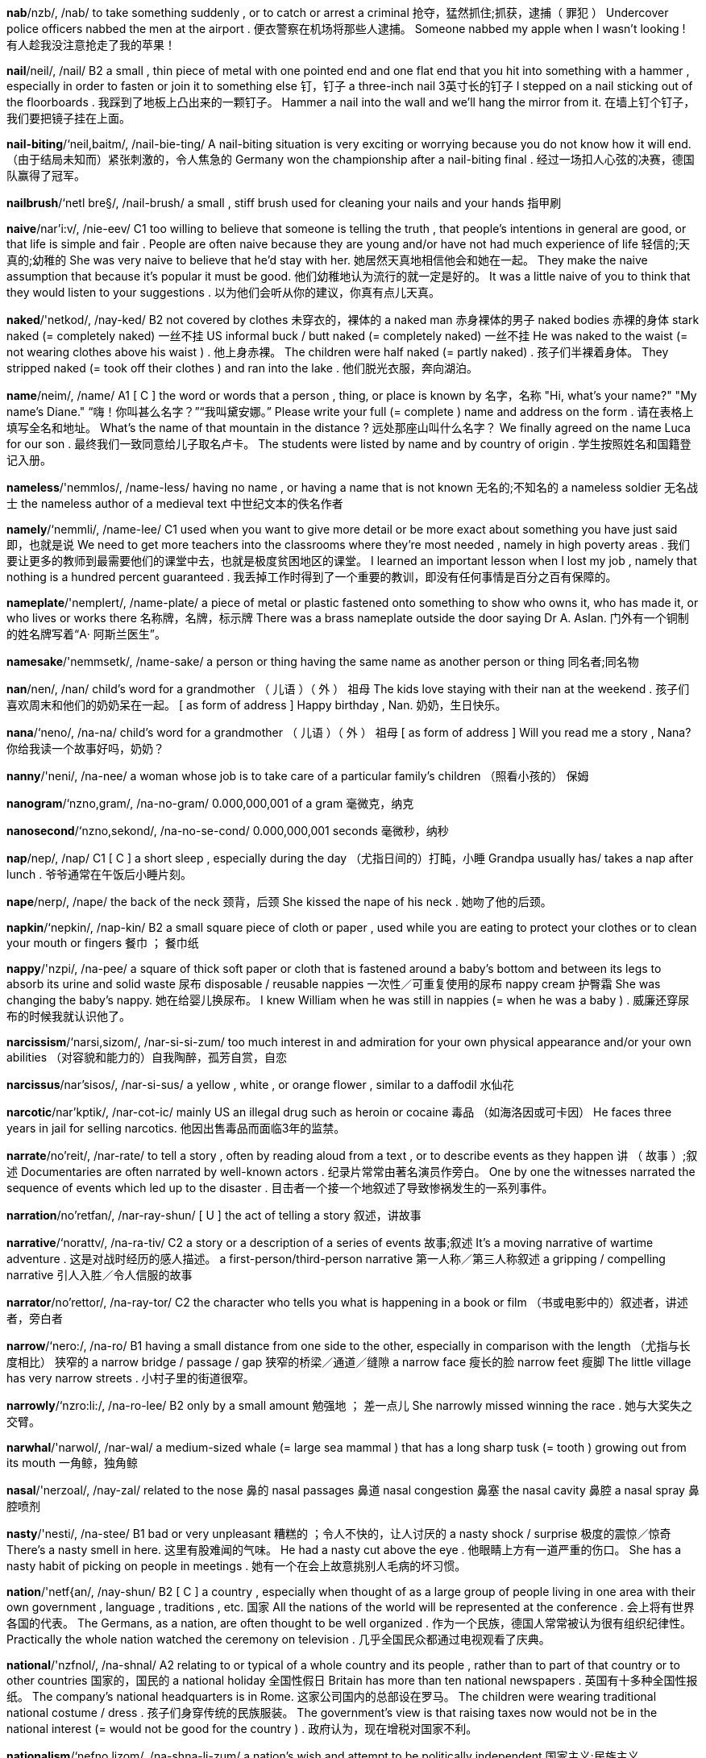 
*nab*/nzb/, /nab/   to take something suddenly , or to catch or arrest a criminal 抢夺，猛然抓住;抓获，逮捕（ 罪犯 ） Undercover police officers nabbed the men at the airport . 便衣警察在机场将那些人逮捕。 Someone nabbed my apple when I wasn't looking ! 有人趁我没注意抢走了我的苹果！

*nail*/neil/, /nail/   B2 a small , thin piece of metal with one pointed end and one flat end that you hit into something with a hammer , especially in order to fasten or join it to something else 钉，钉子 a three-inch nail 3英寸长的钉子 I stepped on a nail sticking out of the floorboards . 我踩到了地板上凸出来的一颗钉子。 Hammer a nail into the wall and we'll hang the mirror from it. 在墙上钉个钉子，我们要把镜子挂在上面。

*nail-biting*/‘neil,baitm/, /nail-bie-ting/   A nail-biting situation is very exciting or worrying because you do not know how it will end. （由于结局未知而）紧张刺激的，令人焦急的 Germany won the championship after a nail-biting final . 经过一场扣人心弦的决赛，德国队赢得了冠军。

*nailbrush*/‘netl bre§/, /nail-brush/   a small , stiff brush used for cleaning your nails and your hands 指甲刷

*naive*/nar'i:v/, /nie-eev/   C1 too willing to believe that someone is telling the truth , that people's intentions in general are good, or that life is simple and fair . People are often naive because they are young and/or have not had much experience of life 轻信的;天真的;幼稚的 She was very naive to believe that he'd stay with her. 她居然天真地相信他会和她在一起。 They make the naive assumption that because it's popular it must be good. 他们幼稚地认为流行的就一定是好的。 It was a little naive of you to think that they would listen to your suggestions . 以为他们会听从你的建议，你真有点儿天真。

*naked*/'netkod/, /nay-ked/   B2 not covered by clothes 未穿衣的，裸体的 a naked man 赤身裸体的男子 naked bodies 赤裸的身体 stark naked (= completely naked) 一丝不挂 US informal buck / butt naked (= completely naked) 一丝不挂 He was naked to the waist (= not wearing clothes above his waist ) . 他上身赤裸。 The children were half naked (= partly naked) . 孩子们半裸着身体。 They stripped naked (= took off their clothes ) and ran into the lake . 他们脱光衣服，奔向湖泊。

*name*/neim/, /name/   A1 [ C ] the word or words that a person , thing, or place is known by 名字，名称 "Hi, what's your name?" "My name's Diane." “嗨！你叫甚么名字？”“我叫黛安娜。” Please write your full (= complete ) name and address on the form . 请在表格上填写全名和地址。 What's the name of that mountain in the distance ? 远处那座山叫什么名字？ We finally agreed on the name Luca for our son . 最终我们一致同意给儿子取名卢卡。 The students were listed by name and by country of origin . 学生按照姓名和国籍登记入册。

*nameless*/'nemmlos/, /name-less/   having no name , or having a name that is not known 无名的;不知名的 a nameless soldier 无名战士 the nameless author of a medieval text 中世纪文本的佚名作者

*namely*/‘nemmli/, /name-lee/   C1 used when you want to give more detail or be more exact about something you have just said 即，也就是说 We need to get more teachers into the classrooms where they're most needed , namely in high poverty areas . 我们要让更多的教师到最需要他们的课堂中去，也就是极度贫困地区的课堂。 I learned an important lesson when I lost my job , namely that nothing is a hundred percent guaranteed . 我丢掉工作时得到了一个重要的教训，即没有任何事情是百分之百有保障的。

*nameplate*/'nemplert/, /name-plate/   a piece of metal or plastic fastened onto something to show who owns it, who has made it, or who lives or works there 名称牌，名牌，标示牌 There was a brass nameplate outside the door saying Dr A. Aslan. 门外有一个铜制的姓名牌写着“A‧ 阿斯兰医生”。

*namesake*/'nemmsetk/, /name-sake/   a person or thing having the same name as another person or thing 同名者;同名物

*nan*/nen/, /nan/   child's word for a grandmother （ 儿语 ）（ 外 ） 祖母 The kids love staying with their nan at the weekend . 孩子们喜欢周末和他们的奶奶呆在一起。 [ as form of address ] Happy birthday , Nan. 奶奶，生日快乐。

*nana*/‘neno/, /na-na/   child's word for a grandmother （ 儿语 ）（ 外 ） 祖母 [ as form of address ] Will you read me a story , Nana? 你给我读一个故事好吗，奶奶？

*nanny*/'neni/, /na-nee/   a woman whose job is to take care of a particular family's children （照看小孩的） 保姆

*nanogram*/‘nzno,gram/, /na-no-gram/   0.000,000,001 of a gram 毫微克，纳克

*nanosecond*/‘nzno,sekond/, /na-no-se-cond/   0.000,000,001 seconds 毫微秒，纳秒

*nap*/nep/, /nap/   C1 [ C ] a short sleep , especially during the day （尤指日间的）打盹，小睡 Grandpa usually has/ takes a nap after lunch . 爷爷通常在午饭后小睡片刻。

*nape*/nerp/, /nape/   the back of the neck 颈背，后颈 She kissed the nape of his neck . 她吻了他的后颈。

*napkin*/‘nepkin/, /nap-kin/   B2 a small square piece of cloth or paper , used while you are eating to protect your clothes or to clean your mouth or fingers 餐巾 ； 餐巾纸

*nappy*/'nzpi/, /na-pee/   a square of thick soft paper or cloth that is fastened around a baby's bottom and between its legs to absorb its urine and solid waste 尿布 disposable / reusable nappies 一次性／可重复使用的尿布 nappy cream 护臀霜 She was changing the baby's nappy. 她在给婴儿换尿布。 I knew William when he was still in nappies (= when he was a baby ) . 威廉还穿尿布的时候我就认识他了。

*narcissism*/‘narsi,sizom/, /nar-si-si-zum/   too much interest in and admiration for your own physical appearance and/or your own abilities （对容貌和能力的）自我陶醉，孤芳自赏，自恋

*narcissus*/nar'sisos/, /nar-si-sus/   a yellow , white , or orange flower , similar to a daffodil 水仙花

*narcotic*/nar'kptik/, /nar-cot-ic/   mainly US an illegal drug such as heroin or cocaine 毒品 （如海洛因或可卡因） He faces three years in jail for selling narcotics. 他因出售毒品而面临3年的监禁。

*narrate*/no'reit/, /nar-rate/   to tell a story , often by reading aloud from a text , or to describe events as they happen 讲 （ 故事 ）;叙述 Documentaries are often narrated by well-known actors . 纪录片常常由著名演员作旁白。 One by one the witnesses narrated the sequence of events which led up to the disaster . 目击者一个接一个地叙述了导致惨祸发生的一系列事件。

*narration*/no'retfan/, /nar-ray-shun/   [ U ] the act of telling a story 叙述，讲故事

*narrative*/‘norattv/, /na-ra-tiv/   C2 a story or a description of a series of events 故事;叙述 It's a moving narrative of wartime adventure . 这是对战时经历的感人描述。 a first-person/third-person narrative 第一人称／第三人称叙述 a gripping / compelling narrative 引人入胜／令人信服的故事

*narrator*/no'rettor/, /na-ray-tor/   C2 the character who tells you what is happening in a book or film （书或电影中的）叙述者，讲述者，旁白者

*narrow*/‘nero:/, /na-ro/   B1 having a small distance from one side to the other, especially in comparison with the length （尤指与长度相比） 狭窄的 a narrow bridge / passage / gap 狭窄的桥梁／通道／缝隙 a narrow face 瘦长的脸 narrow feet 瘦脚 The little village has very narrow streets . 小村子里的街道很窄。

*narrowly*/‘nzro:li:/, /na-ro-lee/   B2 only by a small amount 勉强地 ； 差一点儿 She narrowly missed winning the race . 她与大奖失之交臂。

*narwhal*/'narwol/, /nar-wal/   a medium-sized whale (= large sea mammal ) that has a long sharp tusk (= tooth ) growing out from its mouth 一角鲸，独角鲸

*nasal*/'nerzoal/, /nay-zal/   related to the nose 鼻的 nasal passages 鼻道 nasal congestion 鼻塞 the nasal cavity 鼻腔 a nasal spray 鼻腔喷剂

*nasty*/'nesti/, /na-stee/   B1 bad or very unpleasant 糟糕的 ；令人不快的，让人讨厌的 a nasty shock / surprise 极度的震惊／惊奇 There's a nasty smell in here. 这里有股难闻的气味。 He had a nasty cut above the eye . 他眼睛上方有一道严重的伤口。 She has a nasty habit of picking on people in meetings . 她有一个在会上故意挑别人毛病的坏习惯。

*nation*/'netf{an/, /nay-shun/   B2 [ C ] a country , especially when thought of as a large group of people living in one area with their own government , language , traditions , etc. 国家 All the nations of the world will be represented at the conference . 会上将有世界各国的代表。 The Germans, as a nation, are often thought to be well organized . 作为一个民族，德国人常常被认为很有组织纪律性。 Practically the whole nation watched the ceremony on television . 几乎全国民众都通过电视观看了庆典。

*national*/'nzfnol/, /na-shnal/   A2 relating to or typical of a whole country and its people , rather than to part of that country or to other countries 国家的，国民的 a national holiday 全国性假日 Britain has more than ten national newspapers . 英国有十多种全国性报纸。 The company's national headquarters is in Rome. 这家公司国内的总部设在罗马。 The children were wearing traditional national costume / dress . 孩子们身穿传统的民族服装。 The government's view is that raising taxes now would not be in the national interest (= would not be good for the country ) . 政府认为，现在增税对国家不利。

*nationalism*/‘nefno,lizom/, /na-shna-li-zum/   a nation's wish and attempt to be politically independent 国家主义;民族主义

*nationalist*/‘nzefno,list/, /na-shna-list/   a person who wants their country to be politically independent 民族主义者

*nationality*/nafo'neliti/, /na-shu-na-li-tee/   A1 [ C or U ] the official right to belong to a particular country 国籍 She has British nationality. 她拥有英国国籍。 What nationality are you? 你是哪国人？

*nationalize*/neefno,larz/ , /na-shna-lize/   (of a government ) to take control of a business or industry （ 政府 ）使国有化，把…收归国有 The Mexican president nationalized the railways in 1939. 墨西哥总统在1939年把铁路收归国有。 Opposites denationalize privatize

*nationwide*/'ne1{anwaid/, /nay-shun-wide/   B2 existing or happening in all parts of a particular country 全国性的，全国范围的 a nationwide network / chain of stores 全国性网络／连锁商店 a nationwide survey / referendum 全国性调查／全民公决

*native*/'neitrv/, /nay-tiv/   B2 [ before noun ] relating to or describing someone's country or place of birth or someone who was born in a particular country or place 出生国的;出生地的;土生土长的 She returned to live and work in her native Japan. 她回到她的出生地日本生活和工作。 She's a native Californian. 她是土生土长的加利福尼亚人。

*nativity*/no'trviti/, /na-ti-vi-tee/   [ S ] the birth of Jesus Christ , celebrated by Christians at Christmas 耶稣诞生，圣诞 Christmas is the season when Christians around the world recount the story of the Nativity. 圣诞节是世界各地的基督徒讲述耶稣诞生故事的时节。

*natter*/'‘nztor/, /na-ter/   to talk continuously for a long time without any particular purpose （ 长时间地 ）唠叨，闲聊 Once he starts nattering you just can't stop him. 一旦他开始唠叨，你就别想打断他。 My mother and her friends natter away on the phone all evening . 我母亲和她的朋友们整晚在电话里闲聊个没完。

*natural*/'nztforal/, /na-chu-ral/   B1 as found in nature and not involving anything made or done by people 天然的，非人为的;非人造的 a natural substance 自然物质 People say that breast-feeding is better than bottle-feeding because it's more natural. 人们认为母乳喂养比用奶瓶喂养好，因为母乳更为天然。 He died from natural causes (= because he was old or ill ) . 他是自然死亡。 Floods and earthquakes are natural disasters . 洪水和地震是自然灾害。

*naturalism*/‘nztfora,lizom/, /na-chu-ra-li-zum/   showing people and experiences as they really are, instead of suggesting that they are better than they really are or representing them in a fixed style （艺术和文学中的） 自然主义 Ibsen and Chekhov are a few of the dramatists who were influenced by naturalism. 易卜生和契诃夫是几位受到自然主义影响的剧作家。

*naturalist*/'nztforalist/, /na-chu-ra-list/   art , literature a person who writes, paints , etc. in the style of naturalism （文学、艺术等领域的） 自然主义者

*naturalize*/‘nztforolaiz/, /na-chu-ra-lize/   to make someone a legal citizen of a country that they were not born in 使加入…国籍，使归化 a naturalized US citizen 加入美国籍的公民 She has lived in Australia for a long time , and recently she was naturalized. 在澳大利亚生活多年之后，最近她加入了澳大利亚国籍。

*naturally*/'‘nzetforali/, /na-chu-ra-lee/   C1 happening or existing as part of nature and not made or done by people 自然地 A healthy body will be able to fight off the illness naturally without the use of medicine . 健康的身体无需药物，自身便能抵御疾病。

*nature*/'neitfor/, /nay-chur/   A2 [ U ] all the animals , plants , rocks , etc. in the world and all the features , forces , and processes that happen or exist independently of people , such as the weather , the sea , mountains , the production of young animals or plants , and growth 大自然，自然界 her love of nature 她对自然界的热爱 This new technique of artificially growing cells copies what actually happens in nature. 这种人工培育细胞的新技术是模仿自然界实际发生的现象。 a nature article / book / programme 自然类文章／书籍／节目

*naught*/nvt/, /nawt/   [ U ] old use or literary ( also nought ) nothing 无，没有 All our efforts were for naught. 我们的一切努力都是徒劳。 All their plans came to naught (= did not achieve anything) . 他们的计划全部落空。

*naughty*/'nvti/, /naw-tee/   B2 When children are naughty, or their behaviour is naughty, they behave badly or do not do what they are told to do. （ 儿童 ）淘气的，调皮的，不听话的 Now that's naughty - don't throw food on the floor ! 真淘气——你不能把食物扔在地上！ Our boss treats us all like naughty children . 我们的老板把我们当成调皮的小学生来对待。

*nausea*/'nvzis/, /naw-zee-ya/   the feeling that you are going to vomit 恶心，呕吐感 Signs of the illness include fever , nausea, and vomiting . 这种病的症状包括发烧、恶心和呕吐。

*nauseate*/nozi,ett/, /naw-zee-ate/   to cause someone to feel as if they are going to vomit 使恶心，使作呕 He's nauseated by the smell of meat cooking . 他闻到烹饪肉食的味道就恶心。 The smell of the fish nauseated her. 鱼的气味让她恶心。

*nauseous*/'npfas/, /naw-shess/   feeling as if you might vomit 感到恶心的，想呕吐的 Roller coasters make me feel nauseous. 坐过山车让我直想吐。

*nautical*/‘nvtikal/, /naw-ti-cal/   relating to ships , sailing , or sailors 船舶的 ； 航海的 ； 船员的 nautical equipment 航海设备 You're looking very nautical in your navy blue sweater . 你穿上海军蓝的毛衣看起来真像个船员。

*nautilus*/'notilos/, /naw-ti-lus/

*naval*/‘nervol/, /nay-vul/   C2 belonging to a country's navy , or relating to military ships 海军的;军舰的 a naval officer 海军军官 naval forces 海军 a naval museum / battle 海军博物馆／海战

*navel*/'nervol/, /nay-vul/   the small round part in the middle of the stomach that is left after the umbilical cord (= the long tube of flesh joining the baby to its mother ) has been cut at birth 肚脐

*navigable*/'‘nzvigobel/, /na-vi-ga-bul/   (of an area of water ) deep , wide , or safe enough for a boat to go through （ 水域 ）可通航的，可航行的 That stretch of river is too shallow to be navigable. 那段河道太浅，不能通航。

*navigate*/'nzvigeit/, /na-vi-gate/   transport to direct the way that a ship , aircraft , etc. will travel , or to find a direction across , along, or over an area of water or land , often by using a map （常指借助地图）导航，确定…的方向 Sailors have special equipment to help them navigate. 船员们借助专门的仪器确定航向。 Even ancient ships were able to navigate large stretches of open water . 即便是古老的船只也能在宽阔的大片水域中航行。 Some migrating birds can navigate by the moon (= using the moon as a guide ) . 有些迁徙的鸟类可以借助月亮确定方向。 There weren't any road signs to help us navigate through the maze of one-way streets . 没有任何路标可以指引我们穿过像迷宫似的单行街道。 We had to navigate several flights of stairs to find his office . 我们不得不攀上好几层楼梯才找到他的办公室。

*navigation*/nzevi'gelfon/, /na-vi-gay-shun/   transport the act of directing a ship , aircraft , etc. from one place to another, or the science of finding a way from one place to another 领航 （术）;导航（术） In the past, navigation depended on a knowledge of the positions of the stars . 过去，导航在很大程度上依靠对星星位置的认识。 Mechanics discovered problems with the plane's navigation system . 机械师发现了飞机导航系统所出的问题。

*navigator*/‘nevi,geltor/, /na-vi-gay-tor/   a person in a vehicle who decides the direction in which the vehicle travels 导航员，领航员

*navy*/'netvi/, /nay-vee/   B2 [ S , + sing/pl verb ] the part of a country's armed forces that is trained to operate at sea 海军 My brother is an officer in the Navy. 我兄弟是海军军官。 Gabriel joined the navy in 1997. 加布里埃尔于1997年加入海军。 a navy ship / vessel 军舰

*nawvy*/‘nevi/, /na-vee/

*near*/ni:r/, /neer/   A1 not far away in distance （离…）不远，靠近（ 地 ） Is there a restaurant near here? 这附近有餐馆吗？ I'd like to sit near a window , please . 请给我一个靠窗的座位。 Don't come too near me - you might catch my cold . 别离我太近——我会把感冒传染给你的。 The hotel is near the airport . 酒店离机场不远。 Which bus stop is nearest (to) your house ? 哪个汽车站离你家最近？ I was standing just near enough to hear what they were saying. 我站的位置刚好能听清他们在说什么。

*nearby*/ni:r'bat/, /neer-bie/   B1 not far away 在附近;附近地 If there's a café nearby, we could stop for a snack . 如果附近有小餐馆的话，我们可以停下来吃点东西。 I noticed a policeman standing nearby. 我注意到有一名警察站在近旁。 We stopped at some nearby shops to buy some food . 我们顺路在附近的一些商店里买了些吃的。

*nearer*/‘ni:ra/, /nee-rer/   A1 not far away in distance （离…）不远，靠近（ 地 ） Is there a restaurant near here? 这附近有餐馆吗？ I'd like to sit near a window , please . 请给我一个靠窗的座位。 Don't come too near me - you might catch my cold . 别离我太近——我会把感冒传染给你的。 The hotel is near the airport . 酒店离机场不远。 Which bus stop is nearest (to) your house ? 哪个汽车站离你家最近？ I was standing just near enough to hear what they were saying. 我站的位置刚好能听清他们在说什么。

*nearest*/'ni:rest/, /nee-rest/   A1 not far away in distance （离…）不远，靠近（ 地 ） Is there a restaurant near here? 这附近有餐馆吗？ I'd like to sit near a window , please . 请给我一个靠窗的座位。 Don't come too near me - you might catch my cold . 别离我太近——我会把感冒传染给你的。 The hotel is near the airport . 酒店离机场不远。 Which bus stop is nearest (to) your house ? 哪个汽车站离你家最近？ I was standing just near enough to hear what they were saying. 我站的位置刚好能听清他们在说什么。

*nearly*/‘ni:rli/, /neer-lee/   A2 almost , or not completely 几乎，差不多，将近 It's been nearly three months since my last haircut . 从我上次理发到现在已经快3个月了。 I've nearly finished that book you lent me. 你借给我的那本书我快要读完了。 She's nearly as tall as her father now. 她现在几乎和她父亲一样高了。 They'd eaten nearly everything. 他们已经把东西吃得所剩无几了。 It was so funny - we nearly died laughing . 太有意思了——我们差点儿笑死。

*nearsighted*/'ni:rsattod/, /neer-sie-ted/   B2 Someone who is nearsighted cannot see objects clearly that are far away. 近视的

*neat*/ni:t/, /neet/   B1 tidy , with everything in its place 整洁的，整齐的;有序的 Your house is always so neat - how do you manage it? 你的房子总是这么整洁——是怎么做到的？ She likes everything neat and tidy . 她喜欢一切都井井有条。 You have such neat handwriting . 你的字写得真工整。 They did a very neat job stitching up your knee - there's hardly a scar there. 他们非常巧妙地缝合了你的膝盖——几乎没有留下伤疤。

*nebula*/'nebjulo/, /ne-byu-la/   a cloud of gas or dust in space , appearing either bright or dark 星云

*nebulous*/'nebjulos/, /ne-byu-lus/   ( especially of ideas ) not clear and having no form （尤指想法）模糊不清的，含糊的 She has a few nebulous ideas about what she might want to do in the future , but nothing definite . 她对自己将来要做什么有些模糊的想法，但都不确定。

*necessary*/‘neso,seri/ , /me-si-se-ree/   B1 needed in order to achieve a particular result 必需的，必不可少的 He lacks the necessary skills for the job . 他不具备做这项工作所需的技能。 I don't have much time so I won't be staying any longer than necessary. 我时间不多，所以若非必要我不会逗留。 Just do what's necessary and then leave . 做完必要的事情就走吧。 If necessary, we can always change the dates of our trip . 必要的话，我们随时可以改变旅行的日期。 Is it necessary for all of us to be present at the meeting this afternoon ? 我们必须全体出席今天下午的会议吗？ We don't want to take any more luggage with us than is strictly necessary. 除了必不可少的行李以外，我们不想带多余的东西。

*necessitate*/no'sesi,tert/ , /ni-se-si-tate/   to cause something to be needed , or to make something necessary 使成为必需 ； 使成为必要 Reduction in government spending will necessitate further cuts in public services . 削减政府开支必定会使公益服务进一步减少。 [ + -ing verb ] An important meeting necessitates my be ing in Boston on Friday . 我星期五必须到波士顿去参加一个重要的会议。

*necessity*/no'sesiti/, /ni-se-si-tee/   C1 [ U ] the need for something 必要，需要 You can come early if you want to, but there's no necessity for it. 你如果愿意可以早点儿来，但不是非早来不可。 [ + to infinitive ] Is there any necessity to reply to her letter ? 有必要给她回信吗? The report stresses the necessity of eat ing plenty of fresh fruit and vegetables . 这份报告强调了大量食用新鲜水果及蔬菜的必要性。 With a personal fortune of sixty million dollars , she certainly doesn't work out of necessity (= because she needs to) . 她有6000万美元的身家，当然不是为了生计而工作。 We'll employ extra staff to help out as and when the necessity arises (= when we need to) . 需要的时候我们会另雇员工帮忙。

*neck*/nek/, /neck/   A2 the part of the body that joins the head to the shoulders 颈，脖子 He had the thickest neck I'd ever seen . 我从没见过他那么粗的脖子。 She wore a gold chain around her neck. 她脖子上戴着一条金链子。

*neckband*/'nekbzend/, /neck-band/   a narrow strip that goes around the neck of a piece of clothing 领圈 I can't get this sweater over my head - the neckband's too tight . 这件毛衣我套不进去——领圈太紧。

*neckerchief*/'nekortftf/, /ne-ker-chif/   a piece of square cloth folded and worn around the neck , especially in the past 围巾，领巾

*necklace*/‘neklos/, /ne-cliss/   A2 a piece of jewellery worn around the neck , such as a chain or a string of decorative stones , beads , etc. 项链 a gold / silver / pearl necklace 金／银／珍珠项链

*neckline*/‘neklamn/, /ne-cline/   the shape made by the edge of a dress or shirt at the front of the neck or on the chest 领口，开领 She wore a dress with a plunging neckline (= one showing part of her breasts ) . 她穿了一件V字领的低胸连衣裙。

*nectar*/'nektor/, /nec-tar/   a sweet liquid produced by flowers and collected by bees and other insects 花蜜 The bee turns nectar into honey . 蜜蜂把花蜜转化为蜂蜜。

*nectarine*/‘nekto,rin/, /nec-ta-reen/   a type of sweet juicy fruit like a peach but with a smooth skin 油桃

*need*/ni:d/, /need/   A1 [ T ] to have to have something, or to want something very much 必须，需要 Babies need constant care . 婴儿时刻都需要人照看。 The doctor said I needed an operation . 医生说我需要动手术。 [ + to infinitive ] I need to go to the toilet . 我要去一下洗手间。 Most people need to feel loved . 大多数人都需要有被爱的感觉。 [ + obj + to infinitive ] I need you to help me choose an outfit . 我需要你帮我选一套衣服。 I badly need (= strongly want ) a rest from all this. 我迫切需要抛开这一切休息一下。 informal I don't need all this hassle . 我不想要这些麻烦。

*needful*/‘ni:dful/, /need-ful/   necessary 需要的，必需的 We must not put them in more danger than is needful. 我们一定不能让他们处于不必要的危险中。

*needle*/‘ni:dol/, /nee-dul/   B2 a thin metal pin , used in sewing , that is pointed at one end and has a hole called an eye at the other end for thread 针，缝衣针 a needle and thread 针线 Here, your eyes are better than mine - could you thread (= put thread through) this needle for me? 来，你眼神儿比我好使——帮我把线穿进这根针好吗？ See also needlework

*needlepoint*/‘ni:dolpomt/, /nee-dul-point/   the activity of making a picture by sewing onto a piece of cloth 刺绣

*needless*/'ni:dlos/, /need-less/   C2 completely unnecessary 不必要的，完全不必的 needless worrying 不必要的担心

*needy*/‘ni:di/, /nee-dee/   poor and not having enough food , clothes , etc. 贫穷的，缺乏生活必需品的 The proceeds from the sale go to help needy people in the area . 此次义卖的收入用来帮助该地区的穷人。

*negate*/no'gelt/, /ni-gate/   to cause something to have no effect 使无效，取消 The increase in our profits has been negated by the rising costs of running the business . 我们的盈利增长被日益增加的经营成本所抵消。

*negation*/no'getfon/, /ni-gay-shun/   [ U or C ] the exact opposite of something, or a complete lack of it 否定 She sees faith as a negation of reason . 她认为信仰是对理性的否定。

*negative*/'negotiv/, /ne-ga-tiv/   B2 expressing "no" 否定的;拒绝的 We received a negative answer to our request . 我们的请求遭到了拒绝。 Opposite affirmative

*neglect*/no'glekt/, /ni-glect/   C1 to not give enough care or attention to people or things that are your responsibility 疏于照管 ；忽视，疏忽 to neglect your appearance /the house 不修边幅／疏于整理花园 He neglects that poor dog - he never takes him for walks or gives him any attention . 他对那只可怜的狗漠不关心——从不带它散步，也从不关心它。 She's been neglecting her studies this semester . 她这个学期荒疏了自己的学业。

*neglectful*/no'glektful/, /ni-glect-ful/   not giving enough care and attention to something or someone 疏忽的，不重视的 I'm sure my boss thinks I've been neglectful of my duties recently . 我敢肯定老板认为我最近工作马虎。

*negligee*/‘negli,ze1/, /ne-gli-zhay/   a woman's decorative dressing gown (= a loose coat worn inside the house ) made of light material （质地轻薄的） 女式晨衣

*negligence*/'neglidzons/, /ne-gli-jense/   C2 the fact of not giving enough care or attention to someone or something 疏忽，过失 medical negligence 医疗事故

*negligent*/‘neglidzont/, /ne-gli-jent/   C2 not being careful or giving enough attention to people or things that are your responsibility 疏忽的，失职的 The judge said that the teacher had been negligent in allow ing the children to swim in dangerous water . 法官说允许孩子们在危险水域游泳是教师的失职。

*negligible*/'‘neglid3tbol/, /ne-gli-ji-bul/   C2 too slight or small in amount to be of importance 微不足道的，可忽略的，不重要的 The difference between the two products is negligible. 两种产品之间的差异微乎其微。 My knowledge of German is negligible. 我对德语只是略知一二。

*negotiable*/no'go:fabal/, /ni-go-sha-bul/   able to be discussed or changed in order to reach an agreement 可谈判的，可协商的 Everything is negotiable at this stage - I'm ruling nothing out. 这个阶段任何事情都是可以协商的——我不排除任何可能性。

*negotiate*/no'go:fiert/, /ni-go-she-ate/   C1 [ I or T ] to have formal discussions with someone in order to reach an agreement with them （就…）谈判，（就…） 磋商 The government has refused to negotiate with the strikers . 政府拒绝与罢工者谈判。 I'm negotiating for a new contract . 我正在为签订一份新合同进行协商。 I've managed to negotiate (= get by discussion ) a five percent pay increase with my boss . 通过与老板协商，我的薪水将提高5%。

*neigh*/ne1/, /nay/   a long , loud , high call that is produced by a horse when it is excited or frightened 马嘶声

*neighbour*/‘netbor/, /nay-bur/   A2 someone who lives very close to you 邻居 Some of the neighbours have complained about the noise from our party . 有些邻居已经抱怨过我们的聚会太喧闹。 Have you met Pat, my next-door neighbour? 你见过我隔壁的邻居帕特了吗？

*neighbourhood*/‘nerbor,hud/, /nay-bur-hood/   B1 the area of a town that surrounds someone's home , or the people who live in this area 邻近地区 ；住宅区，街区；街坊，四邻 There were lots of kids in my neighbourhood when I was growing up. 我是在有很多孩子的街区里长大的。 They live in a wealthy / poor / friendly neighbourhood. 他们生活在富裕／贫穷／和睦的街区。 I wouldn't like to live in the neighbourhood of (= in the area around) an airport . 我不会喜欢住在机场附近。

*neighbouring*/‘netborm/, /nay-bu-ring/   B2 Neighbouring places are next to or near each other. 邻近的，相邻的 neighbouring countries / states 邻国／相邻的州 She married a man from the neighbouring village . 她嫁给了邻村的一个人。

*neighbourly*/'netborli/, /may-bur-lee/   friendly or helpful to your neighbour s 友善的;助人为乐的 It was very neighbourly of you to do her shopping for her. 你帮她到商店买东西，真是好心。

*neither*/‘ni:dor, 'nad-/, /nee-ther, neye-ther/   B2 not either of two things or people 两者皆非，两者都不 We've got two TVs, but neither works properly . 我们有两台电视，但没有一台是好的。 Neither of my parents likes my boyfriend . 我父母都不喜欢我的男朋友。 Neither one of us is interested in gardening . 我们两个都不太喜欢园艺。 "Which one would you choose ?" "Neither. They're both terrible ." “你会挑哪个？”“两个都不要，它们都很糟糕。” If she doesn't agree to the plan , neither will Tom (= he will also not) . 如果她不同意这项计划，汤姆也不会同意。 Chris wasn't at the meeting and neither was her assistant . 克里斯没有出席会议，她的助手也没有。 informal "I don't feel like going out this evening ." "Me neither." “我今晚不想出去。”“我也是。” On two occasions she was accused of stealing money from the company , but in neither case was there any evidence to support the claims . 她两次被指控盗用公款，但两次都没有确凿的证据。

*neon*/‘ni:pn/, /nee-on/   a chemical element that is a gas with no smell or colour , does not react with other chemicals , and shines red when an electric current goes through it 氖，氖气 a neon light / sign 霓虹灯／霓虹灯广告牌

*nephew*/nefju:/, /ne-fyoo/   B1 a son of your sister or brother , or a son of the sister or brother of your husband or wife 侄子;外甥 Compare niece

*nepotism*/‘nepa,tizom/, /ne-pu-ti-zum/   the act of using your power or influence to get good jobs or unfair advantages for members of your own family 任人唯亲;裙带关系 He was guilty of nepotism and corruption . 他任人唯亲且贪污腐化。

*nerd*/nord/, /nurd/   a person , especially a man, who is not attractive and is awkward or socially embarrassing 蠢货，呆瓜（尤指男子） He was a real nerd in high school - I can't believe he's so handsome now. 他上高中的时候呆头呆脑——我简直无法相信他现在这么帅。

*nerve*/norv/, /nerv/   C2 [ C ] a group of long , thin fibres (= structures like threads ) that carry information or instructions between the brain and other parts of the body 神经 the optic nerve 视神经 a spinal nerve 脊神经 nerve damage 神经损伤 nerve fibres 神经纤维

*nerveless*/‘norvlos/, /nerv-less/   calm and confident about something difficult that you are doing 沉着的;镇定自若的

*nervous*/'norvas/, /ner-vus/   B1 worried and anxious 担心的;紧张不安的 Do you feel /get nervous during exams ? 考试时你感到紧张吗？ I was too nervous to speak . 我紧张得说不出话来。 She's always been nervous around dogs . 她一直很怕狗。 I was very nervous about driving again after the accident . 那次事故之后我很怕再开车。 He had/was of a nervous disposition . 他是个神经质的人。

*nervy*/'norvi/, /ner-vee/   worried 紧张不安的 I'm always nervy before an exam . 我在考试前总是很紧张。

*nest*/nest/, /nest/   C2 a structure built by birds or insects to leave their eggs in to develop , and by some other animals to give birth or live in （鸟类或昆虫的）窝，巢;某些动物的穴 a bird's nest 鸟巢 a wasps '/ hornets ' nest 黄蜂／马蜂窝 a rat's nest 鼠穴 Cuckoos are famous for laying their eggs in the nests of other birds . 杜鹃以在其他鸟的窝巢里下蛋而闻名。 The alligators build their nests out of grass near the water's edge . 短吻鳄在水边用草给自己搭窝。

*nestle*/'nesol/, /ne-sul/   to rest yourself or part of your body in a warm , comfortable , and protected position （ 使 ） 安卧 ；（ 使 ） 依偎 She nestled (her head ) against his shoulder . 她（把头）靠在他肩膀上。

*nestling*/'nesli, 'nest-/, /ne-sling/   a young bird that has not yet learned to fly and still lives in the nest built by its parents （还不会飞的）雏鸟;未离巢的小鸟

*net*/net/ , /net/   B1 [ C or U ] material made of threads of rope , string , wire , or plastic with spaces between them, allowing gas , liquid , or small objects to go through, or an object made with this material that is used to limit the movement of something 网;网状物 a fishing net 渔网 a butterfly net 捕蝶网 Dolphins often get tangled in the nets that are used to catch tuna fish . 海豚常常被缠在捕金枪鱼的网中。 UK The living-room windows have net curtains that let in sunlight but stop passers-by looking in from the street . 起居室的窗户有网眼帘，它能阻挡街上路人窥视的目光，而又不至于遮住阳光。

*nether*/'ne6or/, /ne-ther/   in a lower position 下面的 The boiler room is somewhere down in the building's nether regions . 锅炉房在大楼的地下室里。

*nethermost*/‘nedor,moist/ , /ne-ther-moast/

*netting*/'neti/, /ne-ting/   material in the form of a net 网，网状物 Safety netting was put up around the playing field . 在游乐区周围挂上了安全网。 The goal netting was frayed and ripped in places . 球门网有几处磨损和撕裂。

*nettle*/‘netal/, /ne-tul/   a wild plant with heart-shaped leaves that are covered in hairs that sting (= cause a painful reaction when touched ) 荨麻 stinging nettles 刺人的荨麻 nettle soup / tea 荨麻汤／茶

*network*/'network/, /net-wurk/   B2 a large system consisting of many similar parts that are connected together to allow movement or communication between or along the parts , or between the parts and a control centre 网络，网状系统 a television network 电视网 a road / rail network 公路／铁路网 Massive investment is needed to modernize the country's phone network. 使全国电话网络实现现代化需要巨额投资。 We could reduce our costs by developing a more efficient distribution network. 我们可以通过发展更为高效的分销系统来降低成本。 a network of spies /a spy network 间谍网

*neural*/'njural/, /nyoo-ral/   involving a nerve or the system of nerves that includes the brain 神经的;神经系统的 Some people suffered severe neural damage as a result of the disease . 有些人罹患这种疾病后神经受到严重损伤。

*neurological*/'‘njuralod3ikal/ /nyoo-ro-lodge-i-cal/   relating to nerves 神经的;神经系统的 neurological disease / damage 神经疾病／神经损伤 Alzheimer's disease is a neurological disorder . 阿兹海默症是一种神经疾病。

*neurology*/nju'rplod3i/, /nyoo-rol-o-jee/   the study of the structure and diseases of the brain and all the nerves in the body 神经学;神经病学

*neurosis*/nju'ro:sis/, /nyoo-ro-sis/   a mental illness resulting in high levels of anxiety , unreasonable fears and behaviour and, often, a need to repeat actions for no reason 神经官能症，神经症 If you want my opinion , I think she's suffering from some form of neurosis. 如果你想听听我的意见，我认为她患有某种神经官能症。 She's obsessively clean - it's almost become a neurosis with her. 她有洁癖——几乎到了神经过敏的程度。

*neurotic*/nju'rotik/, /nyoo-rot-ic/   behaving strangely or in an anxious (= worried and nervous ) way, often because you have a mental illness 神经过敏的，神经质的 neurotic behaviour / tendencies 神经质的行为／倾向 She's neurotic about her weight - she weighs herself three times a day . 她对自己的体重有些神经过敏——每天要称3次体重。

*neuter*/'nju:tor/, /nyoo-ter/   relating to a particular gender (= class of nouns ) in some languages （ 名词 ） 中性的 The German word for book is neuter. 德语中表示“书”的词是中性的。 Compare masculine (GRAMMAR) feminine (GRAMMAR)

*neutral*/‘nu:tral, 'nju:-/, /noo-tral, nyoo-/   C1 not saying or doing anything that would encourage or help any of the groups involved in an argument or war 中立的，不偏不倚的 If there's an argument between my daughter and her mother , it's important that I remain neutral. 如果我女儿和她母亲发生争吵，我保持中立是很重要的。 The peace conference would have to be held in a neutral country . 和平会议必须在一个中立国举行。 I'd rather meet on neutral ground / territory (= somewhere not controlled by or connected to either of us) rather than in his apartment . 我宁愿在一个与双方都无关的地方和他见面，而不是在他的公寓里。

*neutrality*/nu:'treliti, nju:-/, /noo-tra-li-tee, nyoo-/   a neutral position , especially in a war （尤指战时的） 中立姿态 Sweden isn't likely ever to abandon its traditional neutrality. 瑞典永远不可能放弃其传统的中立立场。 The Queen has maintained political neutrality throughout her reign . 女王在位期间，政治上一直保持中立。

*never*/'nevor/, /ne-ver/   A1 not at any time or not on any occasion 从不;从未;永不 We've never been to Australia . 我们从未去过澳大利亚。 I've never heard anything so ridiculous . 我从没听过如此荒谬的事情。 Let us never forget those who gave their lives for their country . 让我们永远记住那些为国捐躯的人。 Wars never solve anything. 战争绝不能解决任何问题。 He threatened to shoot , but I never thought (= did not think ) he would. 他威胁说要开枪，但我认为他根本不会那样做。 I never realized you knew my brother . 我从不知道你认识我兄弟。 It's never too late to start eating a healthy diet . 任何时候开始健康的饮食习惯都不算太晚。 UK informal "He's never 61! (= it's difficult to believe he's 61!) He looks so young ." “真难以相信他61岁了！他看上去那么年轻。” UK not standard "You stole my drink !" "No, I never (= I didn't) ." “你偷了我的饮料！”“没有，我没偷。”

*nevertheless*/nevorde'les/, /ne-ver-the-less/   B2 despite what has just been said or referred to 不过，仍然;尽管如此 I knew a lot about the subject already, but her talk was interesting nevertheless. 关于这个话题我已经知之甚多，但她的报告听起来还是很有趣。

*new*/nju:/, /nyoo/   A1 recently created or having started to exist recently 新出现的;新兴的 a new car 新车 She's very creative and always coming up with new ideas . 她极富创造力，总会想出新点子。 What have they decided to name the new baby ? 他们决定给刚出生的宝宝起什么名字？ What's new in the fashion world ? 时尚界有什么新潮流？ We have to invest in new technology if we are to remain competitive . 如果我们要保持竞争力，就必须投资开发新技术。 See also brand new

*newborn*/'nju:born/, /nyoo-bawrn/   recently born 新生的 Breast-feeding is extremely beneficial to the health of newborn babies . 母乳喂养对新生儿的健康极有益处。 figurative the newborn democracies of the world 世界上新兴的民主国家

*newcomer*/‘nju:,kemor/, /nyoo-cu-mer/   someone who has recently arrived in a place or recently become involved in an activity 新来者;新手 We're relative newcomers to the town . 我们在镇上相对来说还是新住户。 The newcomer on the radio scene is a commercial station devoted to classical music . 广播界新出现了一家专门播放古典音乐的商业电台。

*newfound*/'nju:faund/, /nyoo-found/   a newfound quality or ability has started recently （素质或能力） 新获得的 This success is a reflection of their newfound confidence . 这一成功显示出他们刚刚树立的信心。

*newly*/‘nju:li/, /nyoo-lee/   B2 recently 最近，新近 the newly formed residents ' association 新成立的居民委员会 Newly-discovered documents cast doubt on the guilt of the two men. 新近发现的文件使人们对这两名男子是否有罪产生了疑问。

*newlywed*/'nju:liwed/, /nyoo-lee-wed/   someone who has recently married 新婚者 The hotel has a special discount rate for newlyweds. 这家宾馆为新婚夫妇提供特别优惠。

*news*/nu:z, nju:z/, /nooz, nyooz/   A2 information or reports about recent events 消息;新闻 That's the best ( piece of) news I've heard for a long time ! 那是我很长时间以来听到过的最好的消息！ We've had no news of them since they left for Australia . 自从他们去了澳大利亚之后，我们一直没有他们的消息。 Have you heard the news about Tina and Tom? They're getting divorced . 你听说蒂娜和汤姆的事情了吗？他们要离婚了。 I can't wait to hear all your news. 我真等不及要听听你的近况。 [ + that ] The news that Dan had resigned took everyone by surprise . 丹辞职的消息让众人大为震惊。 We've got some good news for you. We're getting married . 我们有好消息要宣布。我们要结婚了。

*newsletter*/'nu:zletor, ‘nju:z-/, /nooz-le-ter, nooz-/   C1 a printed or electronic document containing information about the recent activities of an organization , sent regularly to the organization's members （机构定期寄发给成员的）通讯，简报 a monthly newsletter 每月简报

*newspaper*/nu:z,peipor, ‘nju:s-/, /nyooz-pay-per/   A1 [ C ] a regularly printed document consisting of large sheets of paper that are folded together, or a website , containing news reports , articles , photographs , and advertisements 报纸，报 Do you read a newspaper regularly ? 你常看报纸吗？ a daily / Sunday newspaper 日报／周日版报纸

*newsprint*/‘nu:zprint, ‘nu:z-/, /nooz-print, nyooz-/   cheap , low quality paper that newspapers are printed on 新闻纸，白报纸

*newsreel*/‘nu:zri:l, ‘nju:z-/, /nooz-reel, nooz-/   a short film that consists of news reports , usually one that was made in the past for showing in a cinema （通常指过去在电影院放映的） 新闻短片 The movie contains some recently discovered newsreel footage of the war . 这部电影中包括一些新近发现的战争新闻短片片断。

*newsstand*/‘nu:zstend, 'nju:z-/, /nyooz-stand/   a table or temporary structure used as a small shop for selling newspapers and magazines outside in public places 报摊，报亭，报刊出售处

*newsy*/‘nu:zstend, 'nju:z-/, /nyoo-zee/   containing a lot of news that is personal or not very serious 信息丰富的;多闲话的 I got a nice , newsy email from Marion. 我收到马里恩的一封电子邮件，内容丰富，读起来让人心情愉悦。

*newt*/'nju:t/, /nyoot/   a small animal that has a long , thin body and tail and short legs , and lives both on land and in water 蝾螈 （一种水陆两栖的小型动物）

*next*/nekst/, /nekst/   A1 being the first one after the present one or after the one just mentioned 下一个的 ； 其次的 ； 紧接着的 Who works in the office next to yours? 谁在你隔壁的办公室工作？ Take the next street on the right . 在下一个路口向右拐。 Who do you think will be the next president ? 你认为谁将出任下届总统？ Nothing really changes around here. One day is pretty much like the next. 这里并没有什么实质性的变化，天天差不多都是一个样儿。 (The) next time you want to borrow something, please ask me first. 下次你想借东西的话，请先问问我。 I'm so busy it's hard to remember what I'm supposed to be doing from one minute to the next. 我忙得经常记不清下一步该做什么。 She's away for the next few days . 接下来几天她休假。 You'll have to wait until your next birthday for a new bike . 你得等到下一个生日才会收到新自行车。 Can we arrange a meeting for the week after next? 我们安排下下周开会可以吗？ What do you think you'll be doing this time next year ? 你认为明年这个时候你会在做什么？ We had a big argument , but he called me the next day (= the day after) to apologize . 我们发生了激烈的争吵，不过第二天他就打电话向我道歉了。 Excuse me, it's my turn - I was next. 对不起，轮到我了——我是下一个。

*next-door*/nekst 'do:r/, /neks(t)-door/   very close 紧挨着 Would you want to live next door to a nuclear power station ? 你会愿意住在核电站旁边吗？

*nib*/nib/, /nib/   a pointed metal part at one end of a pen , that the ink flows through when you write or draw 钢笔尖 Compare ballpoint pen felt-tip

*nibble*/'nibol/, /ni-bul/   [ I or T ] to eat something by taking a lot of small bites 啃，小口咬 Do you have some peanuts for us to nibble while the party warms up? 你有花生让我们边吃边活跃聚会气氛吗？ A mouse has nibbled through the computer cables . 老鼠啃断了计算机的电缆线。 Jenny's hamster's nibbled a hole in the sofa . 珍妮的仓鼠把沙发咬了个洞。

*nice*/nats/, /nice/   A1 pleasant , enjoyable , or satisfactory 愉快的;美好的;满意的 Did you have a nice trip ? 你旅途愉快吗？ Have a nice day / time ! 祝你度过愉快的一天／过得愉快！ This milk doesn't smell very nice. 这种牛奶闻起来味道不太好。 Thanks for ringing - it 's been nice talk ing to you. 谢谢你来电话——跟你聊天很开心。

*nicety*/'notsoti/, /nie-si-tee/   [ C ] a detail or small difference that is only obvious after careful thought 细节 ； 细微的差别 They spent a lot of time arguing about legal niceties. 他们花费了大量时间争论法律上的细微区别。 We don't bother with all the social niceties here. 我们略过这里的一切繁文缛节。

*nick*/nik/, /nick/   [ C ] a small cut in a surface or an edge 刻痕 ； 缺口 Apart from a few nicks in the varnish , the guitar is in very good condition . 除了漆面上有几道划痕，这把吉他保养得很好。

*nickel*/'ntkol/, /ni-cel/   [ U ] ( symbol Ni ) a chemical element that is a silver-white metal 镍 a nickel alloy 镍合金

*nickname*/'nikneim/, /nic-name/   B1 an informal name for someone or something, especially a name that you are called by your friends or family , usually based on your real name or your character 外号;绰号;诨名 We always use the nickname Beth for our daughter Elizabeth. 我们总是把女儿伊丽莎白昵称为“贝丝”。 "Darwin" was the nickname he was given at high school , because of his interest in science . 他上高中的时候外号叫“达尔文”，因为他对科学很感兴趣。

*nicotine*/‘nika,tin/, /ni-co-teen/   a poisonous chemical , found in tobacco , that is addictive 尼古丁，烟碱

*niece*/ni:s/, /neess/   B1 a daughter of your brother or sister , or a daughter of your husband's or wife's brother or sister 侄女;外甥女 Compare nephew

*night*/noit/, /nite/   A1 [ C or U ] the part of every 24-hour period when it is dark because there is very little light from the sun 夜晚，夜间，黑夜 It gets cold at night. 夜间天气转凉。 I slept really badly last night. 我昨晚睡得很不好。 I spent the night at Ted's. 我在特德家里过的夜。 He took the night ferry / train . 他搭乘了夜班渡轮／火车。

*nightcap*/'nortkzp/, /nite-cap/   a drink , sometimes an alcoholic drink , that someone has just before going to bed 睡前饮料 （常指酒）

*nightclothes*/‘nortklo:6z/, /nite-cloathz/   clothes that are worn in bed 睡衣

*nightclub*/'noit kleb/, /nite-club/   B1 a place that is open late into the night , where people can go to drink and dance and often see some type of entertainment 夜总会

*nightdress*/‘nortdres/, /nite-dres/   a comfortable piece of clothing like a loose dress worn by a woman or a girl in bed （女式） 睡袍

*nightfall*/‘nort fol/, /nite-fawl/   the time in the evening when it becomes dark 黄昏，傍晚，日暮

*nightgown*/'noitgaun/, /nite-goun/   a comfortable piece of clothing like a loose dress worn by a woman or a girl in bed （女式） 睡袍

*nightingale*/‘nortm,gerl/, /nie-ting-gale/   a small , brown European bird known especially for the beautiful song of the male , usually heard during the night 夜莺

*nightly*/‘nottli/, /nite-lee/   ( happening ) every night 每夜的 Nightly bombardment of the city looks set to continue . 对这座城市的夜间轰炸看来还要持续下去。

*nightmare*/'noitmer/, /nite-mare/   B1 a very upsetting or frightening dream 梦魇，噩梦 a terrifying nightmare 可怕的噩梦 I shouldn't have watched that movie - it'll give me nightmares. 我真不该看那部电影——它会让我做噩梦的。

*nightshirt*/‘nortfort/, /nite-shirt/   a comfortable piece of clothing like a long , loose shirt worn in bed , especially in the past, by a man or boy （尤指旧时的男用） 衬衫式长睡衣

*nightwear*/‘noit weir/, /nite-ware/   clothes worn in bed or while preparing to go to bed 睡衣

*nil*/n1l/, /nil/   nothing 无，零 She claims that the risks are virtually nil. 她声称事实上并不存在风险。 UK The challengers lost the game seven-nil (= zero) . 挑战者以0比7告负。

*nimble*/‘nimbol/, /nim-bul/   quick and exact either in movement or thoughts （ 行动 ）灵活的，敏捷的;（ 头脑 ）机敏的，敏锐的 nimble fingers / feet 灵巧的手指／双脚 His nimble mind calculated the answer before I could key the numbers into my computer . 我还没来得及把数字输入计算机，他那敏捷的头脑已经算出了答案。

*nimbus*/‘nimbos/, /nim-bus/   dark grey cloud that often produces rain or snow 雨云 Compare cirrus specialized cumulus specialized stratus

*nimby*/‘nimbi/, /nim-bee/   abbreviation for not in my back yard : a person who does not want something unpleasant to be built or done near where they live “不得在我后院”论者，邻避运动论者（指反对在自家附近兴建不利设施或进行不良活动者，not in my back yard的缩写） The spokeswoman said that nimby attitudes were delaying development of the site . 女发言人说，邻避运动论者阻碍了该用地的开发。

*nine*/nain/, /nine/   A1 the number 9 （ 数字 ）9 The children go to bed at nine (o'clock). 小孩们九点钟上床睡觉。 a nine-month prison sentence 9个月的刑期

*nineteen*/nain'ti:n/, /nine-teen/   A1 the number 19 （ 数字 ）19 Simson, aged nineteen, was convicted on two charges of burglary . 19岁的西姆森被判犯有两起盗窃罪。 It's nineteen miles to the nearest town . 离最近的市镇有19英里远。

*nineteenth*/namn'tin@/, /nine-teenth/   19th written as a word 第十九 （的） The new term starts on the nineteenth ( of September ). 新学期从（9月）19日开始。

*ninetieth*/‘namti:10/, /nine-tee-eth/   90th written as a word 第九十 （的）

*nine-to-five*/'naintofarv/, /nine-to-five/   A1 the number 9 （ 数字 ）9 The children go to bed at nine (o'clock). 小孩们九点钟上床睡觉。 a nine-month prison sentence 9个月的刑期

*ninety*/‘namti/, /nine-tee/   A2 the number 90 （ 数字 ）90 eighty-nine, ninety, ninety-one 89， 90， 91 Ninety percent of the people surveyed were in favour of the new rule . 90%的被访者表示赞成。

*ninth*/namn@/, /nine-th/   A2 9th written as a word 第九 （的） The ninth letter of the alphabet is I. 字母表中第9个字母是 I。 The spring semester ends on the ninth ( of May). 春季学期（5月）9号结束。 UK She was/came ninth in the national finals . 她在全国决赛中曾是/获得第九名。 US She was/came in ninth in the national finals . 她在全国决赛中曾是/获得第九名。

*nip*/nip/, /nip/   [ I usually + adv/prep ] UK informal to go somewhere quickly or be somewhere for only a short time 快走;去一会儿 Can you nip out/round/down to the shop for me? 你能替我跑一趟商店吗？ Shall we nip in to the café for a bite to eat ? 我们要不要去咖啡馆随便吃点东西？

*nipple*/'‘nipol/, /ni-pul/   the dark part of the skin which sticks out from the breast of a mammal and through which milk is supplied to the young 乳头，奶头

*nippy*/‘nrpi/, /ni-pee/   UK informal able to change speed and direction easily 敏捷的，灵巧的 a nippy little car 小巧灵便的汽车

*nirvana*/nor'veno/, /nir-va-na/   a state of freedom from all suffering that Buddhists believe can be achieved by removing all personal wishes 涅磐 （佛教徒所追寻的超脱一切的极度精神自由的境界）

*nit*/nit/, /nit/   [ C ] UK informal disapproving a nitwit informal disapproving 傻瓜 （同 nitwit）

*nitpick*/'nitprk/, /nit-pick/   to find faults in details that are not important 吹毛求疵，挑剔，找茬儿 You're always nitpicking - it's so annoying ! 你总是鸡蛋里面挑骨头——真烦人！

*nitrogen*/'nortradzon/, /nie-tro-jen/   a chemical element that is a gas with no colour or taste , forms most of the earth's atmosphere , and is a part of all living things 氮 （ 气 ）

*nitroglycerin*/nortro:'glisorm/, /nie-tro-glis-ren/   a very powerful liquid explosive 硝化甘油

*nitwit*/‘nitwit/, /nit-wit/   a silly or stupid person 傻瓜，笨蛋

*nol*/no:/, /noe/

*nobility*/no:'biliti/, /no-bi-li-tee/   [ U ] honesty , courage , and kindness 高尚，伟大，崇高 nobility of spirit / purpose 精神／目标的崇高

*noble*/'no:bal/, /no-bul/   C1 moral in an honest , brave , and kind way 高尚的，伟大的，崇高的 a noble gesture 高姿态 His followers believe they are fighting for a noble cause . 他的追随者相信他们是在为一项崇高的事业而奋斗。

*nobleman*/'no:bolmon/, /no-bul-man/   a member of the nobility (= the highest social rank in a society ) 贵族 （ 成员 ）

*noblewoman*/'no:bolwumon/, /no-bul-woo-man/   a female member of the nobility (= the highest social rank in a society ) 女贵族

*nobody*/'no:boadi, -bedi/, /no-bu-dee/   A2 not anyone 没有人，无人 Is there nobody here who can answer my question ? 这儿没有人能够回答我的问题吗？ I saw nobody all morning . 我一早上一个人影儿也没见着。 Nobody agreed with me. 没人同意我的看法。

*no-brainer*/no:bremor/, /no-bray-ner/   something such as a decision that is very easy or obvious 不费脑筋之事 ； 容易处理的问题 The decision was a complete no-brainer. 作这个决定完全不用多想。

*nocturnal*/nok'tornel/, /noc-tur-nal/   happening in or active during the night , or relating to the night 夜间发生的;夜间活动的;夜间的 nocturnal wanderings 夜游 nocturnal light 夜光 Most bats are nocturnal. 大部分蝙蝠在夜间活动。 Compare diurnal specialized

*nocturne*/‘noktorn/, /noc-turn/   a gentle piece of classical music 夜曲;梦幻曲

*nocuous*/‘nokju:os/, /noc-yu-wus/

*nod*/nod/, /nod/   B2 to move your head down and then up, sometimes several times , especially to show agreement , approval , or greeting , or to show something by doing this 点头 ；（尤指）点头赞同，点头致意，点头示意 Many people in the audience nodded in agreement . 许多听众点头表示赞同。 When I suggested a walk , Elena nodded enthusiastically . 当我提议去散步时，埃琳娜使劲地点头。 She looked up and nodded for me to come in. 她抬起头，点头示意让我进来。 Compare shake verb (MOVE)

*nodal*/‘no:dal/, /no-dal/   biology consisting of or relating to a place where a leaf and stem join a plant （植物叶子与茎结合处） 结节的 You can take conventional nodal cuttings , which should be up to 6 inches long . 你可以采用常规的结节裁枝，应该不到6英寸长。

*node*/no:d/, /node/   medical a lump (= raised area ) or swelling on or in a living object （生物体的）节，结，瘤 a lymph node 淋巴结

*nodule*/‘nodju:l/, /nod-jul/   a small raised area or swelling 小结节;小瘤 There was a soft nodule on my vocal cord . 我的声带上长了个小结节。

*noise*/no1z/, /noyz/   A1 [ C or U ] a sound or sounds , especially when it is unwanted , unpleasant , or loud 噪声;杂音;嘈杂声;喧闹声 The noise out in the street was deafening . 外面街道上的喧闹声震耳欲聋。 I heard a loud noise and ran to the window . 我听见一声巨响，于是向窗户跑去。 traffic / background noise 交通噪音／背景杂音 dangerously high noise levels 达到危险水平的高噪音级

*noiseless*/‘norzlos/, /noyz-less/   silent 无声的，寂静的 Above them an eagle circled in noiseless flight . 一只鹰在他们上空无声地盘旋。

*nomad*/'no:med/, /no-mad/   a member of a group of people who move from one place to another rather than living in one place all of the time 游牧部落中的一员 a tribe of Somalian desert nomads 索马里沙漠里的游牧部落

*nomadic*/no:'mzedik/, /no-ma-dic/   moving from one place to another rather than living in one place all of the time 游牧的 nomadic people / herdsmen 游牧族群/牧民 a nomadic life / existence 游牧生活/生存 See nomad

*nominal*/‘nominol/, /nom-in-al/   in name or thought but not in fact or not as things really are 名义上的 ； 有名无实的 She's the nominal head of our college - the real work is done by her deputy . 她名义上是我们学院的校长——实际工作都是由她的副手来完成的。

*nominate*/‘nominett/, /nom-in-ate/   C1 to officially suggest someone for an election , job , position , or honour （为选举、工作、职位或荣誉）提名，推荐 He's been nominated by the Green Party as their candidate in the next election . 他被绿党提名为下届选举的候选人。 Would you like to nominate anyone for/as director ? 请您推荐一下经理的候选人，好吗？

*nominative*/‘nommottv/, /nom-in-a-tiv/   (being) a particular form of a noun in some languages that shows the noun is the subject of a verb （ 名词 ） 主格

*nominee*/nomr'ni:/, /nom-i-nee/   someone who has been nominated for something 被提名者 All nominees for Treasurer will be considered . 所有被推荐做财政大臣的人都将予以考虑。

*non-*/non/, /non/   used to add the meaning "not" or "the opposite of" to adjectives and nouns （与形容词和名词连用）无，不，非 non-sexist 无性别歧视的 non-racist 无种族歧视的 Compare dis- in- un-

*nonagenarian*/nonod3o'nerion/, /non-i-ji-nay-ree-an/   a person who is between 90 and 99 years old 九十多岁的人

*nonchalant*/‘nonfolont/, /non-sha-lont/   behaving in a calm manner , often in a way that suggests you are not interested or do not care 若无其事的;漠不关心的;毫不在乎的 a nonchalant manner / shrug 冷淡的态度／不屑的耸肩

*nondescript*/‘nondiskript/, /non-di-script/   very ordinary , or having no interesting or exciting features or qualities 平常的 ； 平庸的 ； 平淡无奇的 Their offices are in a nondescript building on the edge of town . 他们的办公室在城郊一座不起眼的建筑内。

*none*/nen/, /nun/   B1 not one (of a group of people or things), or not any 没有一个 （人或事物）;全无 None of my children has/have blonde hair . 我的孩子们都不是金发。 "I'd like some more cheese ." "I'm sorry there's none left ". “我想再来点儿奶酪。”“很抱歉，已经没有了。” "Do you have any idea how much this cost ?" "None at all /None whatsoever ." “你知道这要花多少钱吗？”“完全不知道。”

*nonentity*/non'entiti/, /non-en-ti-tee/   [ C ] disapproving a person without strong character , ideas , or influence 没有个性（或想法、影响）的人； 无足轻重的人 She was once a political nonentity, but has since won a formidable reputation as a determined campaigner . 她一度在政界无足轻重，但后来因在竞选中意志坚定而赢得盛誉。

*nonetheless*/nendo'les/, /nun-thi-less/   C1 despite what has just been said or done 然而，但是;尽管 There are serious problems in our country . Nonetheless, we feel this is a good time to return . 我们国家存在严重问题。但尽管如此，我们仍然感觉这是归国的好时机。

*nonexistent*/noneg'zistont/, /non-ig-zi-stant/

*nonflammable*/non'flamabol/, /non-fla-ma-bul/

*nonplus*/non'ples/, /non-plus/

*nonsense*/'nonsens/, /non-sense/   B2 [ S or U ] an idea , something said or written, or behaviour that is silly or stupid 愚蠢的想法 ； 谬论 ； 胡扯 ； 胡闹 This report is nonsense and nothing but a waste of paper . 这份报告一派胡言，纯粹是浪费纸张。 The accusations are ( absolute / complete / utter ) nonsense. 这些指控纯属子虚乌有。 Nonsense/Don't talk nonsense! She's far too ill to return to work ! 一派胡言／别胡说！她病得太重了，根本没法回去上班！ You mustn't upset your sister with any more nonsense about ghosts . 不准你再讲那些鬼啊怪啊的胡言乱语来吓唬你妹妹。 [ + to infinitive ] It 's (a) nonsense to say that he's too old for the job . 说他年纪太大，不能从事这份工作，那是一派胡言。

*nonsensical*/non'senstkol/, /non-sen-si-cal/   silly or stupid 愚蠢的;荒谬的 It's nonsensical to blame all the world's troubles on one man. 把世界上所有的麻烦都归咎于一个人是很荒谬的。 Their methods of assessment produce nonsensical results . 他们的评估方法会得出可笑的结果。

*nonstop*/non'stop/, /non-stop/   without stopping or without interruptions 不停顿的;不间断的 a non-stop flight 直达航班 It felt like we travelled non-stop for the entire week . 感觉像是整个星期我们都在马不停蹄地奔波。

*noodle*/'nu:dol/, /noo-dul/   [ C usually plural ] a food in the form of long , thin strips made from flour or rice , water , and often egg , cooked in boiling liquid 面条 egg / rice noodles 鸡蛋面／米粉 instant / crispy noodles 方便面／脆面 chicken noodle soup 鸡汤面

*nook*/nuk/, /nook/   a small space that is hidden or partly sheltered 角落;隐蔽处;幽深处 a cosy / sheltered / quiet nook 舒适的／不受风雨侵袭的／僻静的角落

*noon*/nu:n/, /noon/   A2 twelve o'clock in the middle of the day , or about that time 正午，中午 We used to ski before noon and then have a long lunch . 我们过去经常在中午之前滑雪，然后慢悠悠地吃午餐。 By noon, we had had ten phone calls . 到中午时，我们已经接了10个电话。

*noose*/nu:s/, /nooss/   [ C ] one end of a rope tied to form a circle that can be tightened round something such as a person's neck to hang (= kill ) them 绞索，绳套 They put him on the back of a horse and looped a noose around his neck . 他们把他放在马背上，并用绳索套住他的脖子。

*nor*/nor, nor/, /nor/   used before the second or last of a set of negative possibilities , usually after "neither" 也不 （通常与 neither 连用） We can neither change nor improve it. 对此我们既无法改变，也无法加以改善。 Strangely, neither Carlo nor Juan saw what happened . 奇怪的是，卡洛和胡安都没有看到发生了什么。

*norm*/norm/, /norm/   C1 an accepted standard or a way of behaving or doing things that most people agree with 行为准则;规范 Europe's varied cultural , political and ethical norms 欧洲形形色色的文化、政治和道德准则 accepted social norms 被认可的社会准则

*normal*/‘normol/, /nor-mal/   A2 ordinary or usual ; the same as would be expected 普通的 ； 平常的 ； 通常的 a normal working day 正常工作日 Lively behaviour is normal for a four-year-old child . 4岁的孩子好动是正常的。 It 's normal for couples to argue now and then. 夫妻之间偶尔发生口角是很平常的。 They were selling the goods at half the normal cost . 他们正半价销售那些商品。 The temperature was above/below normal for the time of year . 气温高于／低于往年同期的正常值。 Things are back to normal now that we've paid off all our debts . 我们偿还了所有债务，一切又恢复了正常。

*normalize*/‘normo,laiz/ , /nor-ma-lize/   [ I or T ] to return to the normal or usual situation （ 使 ）恢复正常，（ 使 ） 恢复常态 ；（ 使 ） 正常化 They claim that the new drug normalizes blood pressure . 他们声称这种新药能使血压恢复正常。 Relations between the two countries are gradually normalizing. 两国关系正逐渐恢复正常。

*north*/nor@/, /north/   A2 the direction that goes towards the part of the earth above the equator , opposite to the south , or the part of an area or country that is in this direction 北;北方;北部 The points of the compass are north, south , east , and west . 罗盘上的方位点分别为北、南、东和西。 The landscape is more mountainous in the north ( of the country ). （该国）北部多山。 Cambridge is/ lies to the north of London. 剑桥位于伦敦以北。 a north - facing window 朝北的窗户

*northbound*/'nordbaund/, /north-bound/   going or leading towards the north 北行的;向北的 northbound traffic 北行车辆 The accident happened on the M1 northbound, just after Junction 18. 事故放生在M1高速公路北行方向，刚过第18号交叉口。

*northeast*/norO'i:st/, /north-east/   B1 the direction that is between north and east 东北向，东北方 We live in the northeast of Spain. 我们住在西班牙东北部。

*northern*/‘nordorn/, /nor-then/   B1 in or from the north part of an area 在北部的;从北部的 northern Europe 北欧 the Northern Hemisphere 北半球

*northerner*/'nordomor/, /nor-ther-ner/   a person who comes from the north of a country 北方人 He lives in the south now, but his family are all northerners. 他现在住在南方，但是他的家人都是北方人。

*northernmost*/nordorn,moist/ , /nor-thern-moast/   furthest towards the north of an area 最北端的，极北的 Cape Columbia is the northernmost point of Canada. 哥伦比亚角位于加拿大的最北端。

*northward*/'norOword/, /north-ward/   towards the north 向北地，朝北地 The dust from the volcano spread northward. 火山灰向北扩散。 The plane turned northwards. 飞机调头向北飞。

*northwest*/nor0'west/, /north-west/   B1 the direction that is between north and west 西北向，西北方 We live in the northwest of the city . 我们住在城市的西北方向。

*northwestern*/‘nordorn/, /north-we-stern/   in or from the northwest 在西北的;从西北的 northwestern Mexico 墨西哥西北部

*nose*/no:z/, /noze/   A1 the part of the face that sticks out above the mouth , through which you breathe and smell 鼻，鼻子 a large / long / pointed nose 大／长／尖鼻子 I had a sore throat and a runny nose (= liquid coming out of the nose) . 我喉咙痛，还流鼻涕。 Come on now, stop crying and blow your nose . 好了，别哭了，擤擤鼻涕。 See also nasal

*nosebleed*/no:zbli:d/, /noze-bleed/   an occasion when blood comes out of a person's nose 鼻出血 She gets/has a lot of nosebleeds. 她经常流鼻血。

*nostalgia*/nv'steld30/, /nos-tal-ja/   C2 a feeling of pleasure and also slight sadness when you think about things that happened in the past 对往事的怀念，怀旧，念旧 Some people feel nostalgia for their schooldays . 有些人对自己的学生时代充满了怀旧之情。 Hearing that song again filled him with nostalgia. 再次听到那首曲子让他心中充满对往事的怀念。 a wave (= sudden strong feeling ) of nostalgia 一阵强烈的怀旧感

*nostril*/‘nvstrol/, /nos-tril/   C2 either of the two openings in the nose through which air moves when you breathe 鼻孔 The horses came to a halt , steam streaming from their nostrils. 这些马停了下来，鼻孔喷着热气。

*nosy*/'no:zi/, /no-zee/   C2 too interested in what other people are doing and wanting to discover too much about them 好管闲事的;爱打听的 She was complaining about her nosy parents . 她在抱怨她父母爱管闲事。

*not*/not/, /not/   A1 used to form a negative phrase after verbs like "be", "can", "have", "will", "must", etc., usually used in the short form "n't" in speech （用于 be，can，have，will，must 等动词后构成否定表达，在口语中常简略为n't） 不 He's not fat ! 他不胖！ I won't tell her. 我不会告诉她。 I can't go. 我不能去。 Don't you like her? 你难道不喜欢她吗？ It isn't hard (= it is easy ) . 这并不难。 I'm just not interested . 我只是不感兴趣。 He's not bad-looking (= he is fairly attractive ) . 他长得并不难看。 He's not as tall as his father . 他没有他父亲高。

*notable*/'no:tobel/, /no-ta-bul/   C1 important and deserving attention , because of being very good or interesting 显要的 ； 显著的 ； 值得注意的 a notable collection of rare plants 一批引人注目的奇花异草 Getting both sides to agree was a notable achievement . 使双方达成共识是一项显著的成就。 This attractive building is particularly notable for its woodland setting. 这幢漂亮的建筑因其树林背景而格外引人注目。

*notation*/no:'terfan/, /no-tay-shun/   a system of written symbols used especially in mathematics or to represent musical notes （尤指数学中或用于表示音符的）符号系统;数学符号;音乐符号 musical / scientific notation 音乐／科学符号 Did you write things out in standard notation? 你是全部用标准符号写下来的吗？

*notch*/nvt{/, /notch/   a V-shaped cut in a hard surface （硬物表面的）V形槽口，V形切 The stick has two notches, one at each end. 这根木棍两端各有一个V形切口。

*note*/no:t/, /note/   A1 [ C ] a short piece of writing 短笺，便条 He left a note to say he would be home late. 他留下字条说他会晚点回家。 There's a note on the door saying when the shop will open again. 门上钉着一张便条，上面写着商店何时将重新开张。

*notebook*/'no:tbuk/, /note-book/   A2 a book of plain paper or paper with lines , for writing on 笔记本 She was jotting things down in a little notebook. 她在一个小笔记本上匆匆记了些东西。

*noted*/'no:tid/, /no-tid/   known by many people , especially because of particular qualities （尤指因有特别之处而）著名的，众所周知的 Summerhill school was noted for its progressive policies . 夏山学校以其先进的办学方针而著称。 She's not noted for her patience (= she is not a patient person ) . 她不是个有耐心的人。

*notepad*/'no:tpzd/, /note-pad/   a set of sheets of plain or lined paper , joined at the top edge , for writing on 便条簿，记事本 a plain / ruled notepad 未印条格／印有条格的便条簿 a reporter's notepad 记者的记事本

*notepaper*/‘no:tperpor/, /note-pay-per/   plain paper for writing letters on 便条纸，信纸 three sheets / pieces of notepaper 3张便条纸 headed notepaper 印有抬头的信纸

*noteworthy*/‘no:t,wordi/, /note-wur-thee/   deserving attention because of being important or interesting 显著的 ； 值得注意的 a noteworthy example / event 值得注意的实例／事件 It is noteworthy that one third of students do not pay any tuition fees . 值得注意的是，1/3的学生不缴纳任何学费。 King Darius I was noteworthy for his administrative reforms , military conquests , and religious toleration . 大流士一世国王因其实行的行政改革、军事征服和宗教宽容而闻名。

*nothing*/'neOm/, /nu-thing/   A2 not anything 没有东西;没有事情 There's nothing in the drawer - I took everything out. 抽屉里什么也没有——我把所有东西都拿出去了。 Nothing I could say would cheer her up. 无论我说什么也没办法让她振作起来。 I have nothing new to tell you. 我没有什么新消息要告诉你。 There's nothing else (= no other thing) we can do to help . 我们帮不上什么别的忙。 There's nothing much (= not very much) to do in our town . 在我们镇上没有太多事情可做。 The story was nothing but (= only) lies . 这种说法纯属谎言。 US The score is Yankees three, Red Sox nothing (= no points ) . 扬基队得3分，红袜队为0分。

*notice*/'no:tis/, /no-tiss/   B1 [ I or T ] to see or become conscious of something or someone 看到;注意到;感觉到 I noticed a crack in the ceiling . 我注意到天花板上有一条裂缝。 Mary waved at the man but he didn't seem to notice. 玛丽朝那个男人挥手，但他似乎没有看到。 [ + (that) ] He noticed (that) the woman was staring at him. 他察觉到那个女人正盯着他看。 [ + question word ] Did you notice how she did that? 你注意到她是怎么做的了吗？

*notify*/"noxtt,fai/ , /no-ti-fie/   C1 to tell someone officially about something （正式）通知，告知 The school is required to notify parents if their children fail to come to school . 如果孩子没来上学，学校必须通知其家长。 Has everyone been notified of the decision ? 这一决定已经通知到每个人了吗？ [ + that ] We notified the police that the bicycle had been stolen . 我们报警说自行车被盗。

*notion*/‘no:fan/, /no-shun/   C1 a belief or idea 观念;看法 [ + that ] The show's director rejects the notion that seeing violence on television has a harmful effect on children . 节目制片人们并不认为看到电视上的暴力场景会对孩子们造成不良影响。 I have only a vague notion of what she does for a living . 我不太清楚她靠什么谋生。

*notoriety*/no:ts'raiti/, /no-tu-rie-i-tee/   the state of being famous for something bad 臭名昭著，声名狼藉 He achieved / gained notoriety for being difficult to work with as an actor . 他获得了最难合作的演员的恶名。

*notorious*/no:'torios/, /no-toe-ree-us/   C1 famous for something bad 臭名昭著的，声名狼藉的 one of Mexico's most notorious criminals 墨西哥最臭名昭著的罪犯之一 The company is notorious for paying its bills late. 该公司出了名地喜欢拖欠账单。

*notoriously*/no:'toriasli:/, /no-toe-ree-us-lee/   in a way that is famous for something bad 臭名昭著地，声名狼藉地 The game is notoriously difficult to play . 这款游戏是出名地难玩。 He was involved in crime - most notoriously, a series of armed robberies . 他参与了犯罪活动——其中包括一系列武装抢劫案，这让他声名狼藉。 See notorious

*nougat*/'nu:got/, /noo-gat/   a hard chewy white or pink sweet food , usually containing nuts 牛轧糖，果仁糖

*noun*/naun/, /noun/   A2 a word that refers to a person , place , thing, event , substance , or quality 名词 'Doctor', ' coal ', and ' beauty ' are all nouns. Doctor，coal 和 beauty 都是名词。

*nourish*/‘nori{/, /nu-rish/   to provide people or living things with food in order to make them grow and keep them healthy 养育;滋养 Children need plenty of good fresh food to nourish them. 孩子们需要大量的新鲜食物来提供营养。 She looks happy and well nourished. 她看起来很快乐，且营养良好。 This cream is supposed to help nourish your skin . 这种润肤霜可以滋养肌肤。

*nourishment*/-mont/, /nu-rish-ment/   food that you need to grow and stay healthy 营养;养分 Young babies obtain all the nourishment they need from their mother's milk . 婴儿所需营养均来自母乳。

*nova*/'no:va/, /no-va/   a type of star that shines much more brightly for a few months as a result of a nuclear explosion 新星 （一类由于核爆炸而在数月之内异常明亮的恒星）

*novel*/‘nvvol/, /nov-el/   B1 a long printed story about imaginary characters and events （长篇） 小说 a paperback novel 平装小说 historical / romantic novels 历史／爱情小说 Have you read any of Jane Austen's novels? 你读过简‧奥斯汀的小说吗？ His latest novel is selling really well. 他的最新小说非常畅销。

*novelist*/‘novalist/, /nov-list/   B2 a person who writes novels 小说家

*novelty*/‘nvvalti/, /nov-el-tee/   C2 [ U ] the quality of being new and unusual 新颖，新奇 The novelty of these toys soon wore off and the children became bored with them. 孩子们对这些玩具的新鲜感很快消失了，开始厌倦起来。 In Britain in the 1950s, television still had novelty value . 在20世纪50年代的英国，电视机曾经是一种新奇的事物。

*novice*/‘nvvis/, /nov-iss/   a person who is not experienced in a job or situation 新手，初学者 I've never driven a car before - I'm a complete novice. 我以前从未开过车——完全是个新手。 This plant can be difficult for novice gardeners to grow . 让园艺新手来培育这种植物是相当有难度的。

*novitiate*/no:'vifiat/, /no-vi-shi-et/

*now*/nav/, /now/   A1 at the present time , not in the past or future 现在，此刻，目前 She used to be a teacher , but now she works in publishing . 她过去曾是一名教师，但现在从事出版工作。 I may eat something later , but I'm not hungry now. 我过一会儿可能会想吃点儿什么，可这会儿不饿。 Many people now own a smartphone . 如今许多人都拥有智能手机。

*nowadays*/‘navo,derz/ , /now-a-daze/   B1 at the present time , in comparison to the past 如今，现在 Who remembers those movies nowadays? 如今谁还记得那些电影？ Nowadays, I bake my own bread rather than buy it. 现在，我自己烤面包而不去买现成的了。

*nowhere*/‘no:wer/, /no-whare/   B1 in, at, or to no place ; not anywhere 任何地方都不;无处 These young people have nowhere ( else ) to go. 这些年轻人无处可去。 Nowhere does the article mention the names of the people involved . 这篇文章中并未提及相关人员的名字。

*noxious*/'nvkfas/, /nok-shus/   Something, especially a gas or other substance , that is noxious is poisonous or very harmful . （尤指气体或其他物质）有毒的，有害的 They died from inhaling noxious fumes . 他们吸入有毒烟雾致死。

*nozzle*/‘nvzal/, /noz-ul/   a narrow piece attached to the end of a tube so that the liquid or air that comes out can be directed in a particular way 管嘴，喷嘴 Attach the nozzle to the hose before turning on the water . 打开水龙头之前，把管嘴接到浇花园的软管上。

*nuance*/'nju:pns/, /nyoo-onse/   a very slight difference in appearance , meaning , sound , etc. （外表、意义、声音等的） 细微差别 The painter has managed to capture every nuance of the woman's expression . 画家对这个女子面部表情的刻画细致入微。 Linguists explore the nuances of language . 语言学家研究语言的细微差别。

*nub*/neb/, /nub/   the most important or basic part of something 要点 ； 核心 What do you think is the nub of the problem ? 你认为这个问题的核心是什么？

*nuclear*/'nju:klisr/, /nyoo-clee-ar/   B2 being or using the power produced when the nucleus of an atom is divided or joined to another nucleus 核能的;使用核能的 nuclear energy / power 核能／核动力 a nuclear power plant 核电站 the nuclear industry 核工业

*nucleus*/‘nu:kliss, ‘nju:-/, /noo-clee-us, nyoo-/   physics specialized the central part of an atom , usually made up of protons and neutrons 原子核

*nude*/nu:d, nju:d/, /nood, nyood/   not wearing any clothes 一丝不挂的;裸体的 She once posed nude for a magazine . 她曾为一本杂志拍过裸照。 Nude sunbathing is only allowed on certain beaches . 只有在某些海滩上才允许晒裸体日光浴。 Compare naked (NOT COVERED)

*nudge*/ned3/, /nudge/   [ T ] to push something or someone gently , especially to push someone with your elbow (= the middle part of your arm where it bends ) to attract the person's attention （尤指用肘部）轻推，轻触 The children were giggling and nudging each other. 孩子们咯咯地笑着，互相推来推去。 He nudged the cat off the sofa so that he could sit down. 他把猫轻轻推下沙发，这样自己可以坐下来。

*nudist*/'nu:dist, 'nju:-/, /noo-dist, nyoo-/   someone who practises nudism 裸体主义者 The whole family are committed nudists. 一家人都是忠实的裸体主义者。 a nudist beach (= beach for nudists) 裸泳海滩

*nudity*/‘nu:diti, 'nju:-/, /noo-di-tee, nyoo/   the fact that people are not wearing clothes 赤裸，裸体 The movie was criticized for its excessive violence and nudity. 这部电影由于存在过多的暴力和裸露镜头而遭到批评。

*nugget*/'negot/, /nu-get/   a small roughly shaped piece , especially of gold 小块;（尤指） 金块

*nuisance*/‘nu:sons, 'nju:-/, /noo-sanse, nyoo-/   B2 something or someone that annoys you or causes trouble for you 恼人的事物 （或人）； 麻烦的事物 （或人） I've forgotten my umbrella - what a nuisance! 我忘了带伞——真讨厌！ [ + -ing verb ] It 's such a nuisance hav ing to rewrite those letters . 还得重写那些信，真是烦人。 I hate to be a nuisance, but could you help me? 我不想给你添麻烦，但你能帮个忙吗？ Local residents claimed that the noise was causing a public nuisance. 当地居民称这种噪音妨害了公共利益。

*null*/nel/, /nul/   having no legal force 无法律效力的 The 1944 contract has since been declared null and void . 这份1944年的合同已被宣布无效。 About 200 marriages in the diocese were declared null last year . 该教区去年约有二百桩婚事被宣布无效。 Buyout terms become null if the company has not broken ground for a new stadium by July 1. 如果该公司到七月一日未能破土兴建一个新的体育场，则买断条款作废。 Synonym invalid

*numb*/nem/, /num/   If a part of your body is numb, you are unable to feel it, usually for a short time . （身体部位）麻木的，失去感觉的 I was lying in a weird position and my leg went numb. 我躺卧的姿势很奇怪，结果腿都麻了。 My fingers were numb with cold . 我的手指冻僵了。

*number*/‘nembor/, /num-ber/   A1 [ C ] (a sign or symbol representing ) a unit that forms part of the system of counting and calculating 数字 25, 300, and a billion are all numbers. 25、300和10亿都是数字。 She's very good with numbers (= good at adding , subtracting , etc.) . 她非常擅长数字运算。

*numerable*/'nju:morabel/, /nyoom-ra-bul/

*numeral*/‘nu:morol, 'nju:-/, /noom-ral, nyoom-/   a symbol that represents a number 数字

*numerate*/‘nu:morot, 'nju:-/, /noo-me-rate, nyoo-/   able to add , multiply , etc. 有计算能力的 Our graduates are literate and numerate and have very good IT skills . 我们的毕业生具备读写和计算能力，而且精通互联网技术。

*numerical*/nui'mertkal, nju:-/, /noo-mer-ic-al, nyoo-/   involving or expressed in numbers 数字的;以数字表示的 a numerical calculation 数字运算 numerical skill / ability 计数能力 Keep your files in numerical order . 把你的文件按照数字顺序排列。 The UN forces have a numerical superiority over the rebels (= there are more of the UN forces ) . 联合国部队同叛乱分子相比，人数上占优势。

*numerous*/‘nu:mores, ‘nju:-/, /nyoo-mer-uss/   C1 many 许多的，大量的 We have discussed these plans on numerous occasions . 我们已经多次讨论过这些计划。 Retailers of this type , once rare , are now numerous. 这种商店从前很少见，但现在已经遍地开花。

*nun*/nen/, /nun/   a member of a female religious group that lives in a convent 修女 a convent school run by Catholic nuns 天主教修女开办的女修道院学校

*nunnery*/‘nenori/, /nu-ni-ree/   a convent 女修道院 （同 convent） Compare monastery

*nuptial*/‘nepfal/, /nup-shal/   belonging or relating to a marriage or to the state of being married 婚姻的;已婚的 nuptial vows / promises 结婚誓言 the nuptial bed 婚床

*nurse*/nors/, /nurss/   A2 (the title given to) a person whose job is to care for people who are ill or injured , especially in a hospital （尤指医院的）护士，护理人员 He worked as a nurse in a psychiatric hospital . 他在精神病院当护士。 Nurse Millard will be with you shortly . 米勒德护士很快会来照顾你。 [ as form of address ] Thank you, Nurse. 谢谢你，护士。

*nursemaid*/'norsmeid/, /nur-smade/   a woman who takes care of someone else's young children 保姆 I'm not going to be a nursemaid to you - make your own bed ! 我不会给你当保姆的——自己铺床！

*nursery*/'norsori/, /nur-si-ree/   B2 UK a place where young children and babies are taken care of while their parents are at work 幼儿园，托儿所 Does Jake go to a nursery or a childminder ? 杰克是去托儿所还是由家庭保育员照看？

*nursing*/'norsmy/, /nur-sing/   A nursing mother is a woman who is feeding her baby with her own breast milk . （ 女性 ）哺乳的，喂奶的 Nursing mothers are advised to eat plenty of leafy green vegetables . 哺乳的母亲应该多吃绿叶蔬菜。

*nurture*/‘nortfor/, /nur-chur/   to take care of, feed , and protect someone or something, especially young children or plants , and help him, her, or it to develop 养育，培育（尤指幼儿或植物） She wants to stay at home and nurture her children . 她想留在家里照看孩子。 a carefully nurtured garden 精心打理的花园

*nut*/net/, /nut/   B2 [ C ] the dry fruit of particular trees that grows in a hard shell and can often be eaten 坚果 a Brazil / cashew nut 巴西坚果／腰果 Sprinkle some roasted chopped nuts on top . 往表面撒些烤过的碎果仁。

*nutcracker*/‘net,kreekor/, /nut-cra-ker/   a tool for breaking the shell of a nut , so that you can remove and eat the softer part inside （夹碎坚果的） 坚果钳

*nutmeg*/'netmeg/, /nut-meg/   [ C or U ] the hard fruit of a tropical tree , or a brown powder made from this, used as a spice to add flavour to food 肉豆蔻 （ 粉 ） Grate some nutmeg on top of the pudding . 把肉豆蔻磨碎撒在布丁表面。

*nutriment*/‘nju:trimont/, /nyoo-tri-ment/

*nutrition*/nju:'trifan/, /nyoo-tri-shun/   C1 the substances that you take into your body as food and the way that they influence your health 营养物质;营养，滋养 Good nutrition is essential if patients are to make a quick recovery . 病人如果要迅速康复，必须补足营养。 improvements in nutrition 改善营养

*nutritious*/nju:trifas/, /nyoo-tri-shus/   C1 containing many of the substances needed for life and growth 营养丰富的，营养价值高的 a nutritious diet 营养丰富的饮食 Raw spinach is especially nutritious. 生菠菜营养价值尤其高。

*nuzzle*/'nezol/, /nu-zul/   to touch , rub , or press something or someone gently and/or in a way that shows your love , especially with the head or nose , usually with small repeated movements （尤指用头或鼻）轻触，轻擦，磨擦 My dog came and nuzzled my foot to try and cheer me up. 我的狗过来用鼻子蹭我的脚，想让我高兴起来。 The kittens like to nuzzle up against/up to their mother . 小猫喜欢仅仅挨着它们的妈妈。

*nylon*/‘natlon/, /nie-lon/   an artificial substance used especially to make clothes , ropes , and brushes 尼龙 These covers are 100 percent nylon. 这些套子是百分之百尼龙的。 a nylon shirt / bag 尼龙衬衫／包

*nymph*/nimf/, /nimf/   (in ancient Greek and Roman traditional stories ) a goddess or spirit in the form of a young woman, living in a tree , river , mountain , etc. （希腊罗马神话中居于山林水泽的）仙女;宁芙
